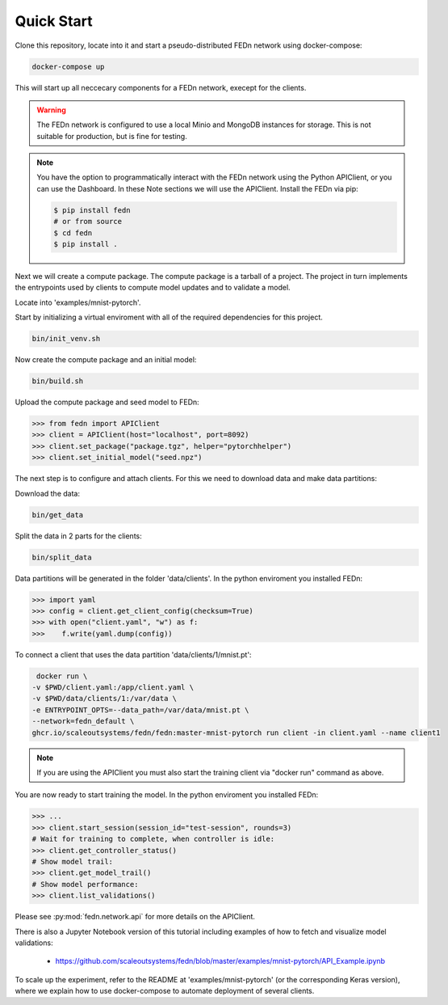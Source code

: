 Quick Start
===========

Clone this repository, locate into it and start a pseudo-distributed FEDn network using docker-compose:

.. code-block::

   docker-compose up 



This will start up all neccecary components for a FEDn network, execept for the clients.

.. warning:: 
   The FEDn network is configured to use a local Minio and MongoDB instances for storage. This is not suitable for production, but is fine for testing.

.. note::
    You have the option to programmatically interact with the FEDn network using the Python APIClient, or you can use the Dashboard. In these Note sections we will use the APIClient.
    Install the FEDn via pip:

    .. code-block:: bash
       
       $ pip install fedn
       # or from source
       $ cd fedn
       $ pip install . 

Next we will create a compute package. The compute package is a tarball of a project. 
The project in turn implements the entrypoints used by clients to compute model updates and to validate a model.  

Locate into 'examples/mnist-pytorch'.  

Start by initializing a virtual enviroment with all of the required dependencies for this project.

.. code-block:: python

   bin/init_venv.sh

Now create the compute package and an initial model:

.. code-block::

   bin/build.sh


Upload the compute package and seed model to FEDn:

.. code:: python

   >>> from fedn import APIClient
   >>> client = APIClient(host="localhost", port=8092)
   >>> client.set_package("package.tgz", helper="pytorchhelper")
   >>> client.set_initial_model("seed.npz")      

The next step is to configure and attach clients. For this we need to download data and make data partitions: 

Download the data:

.. code-block::

   bin/get_data


Split the data in 2 parts for the clients:

.. code-block::

   bin/split_data

Data partitions will be generated in the folder 'data/clients'.  In the python enviroment you installed FEDn:

.. code:: python

   >>> import yaml
   >>> config = client.get_client_config(checksum=True)
   >>> with open("client.yaml", "w") as f:
   >>>    f.write(yaml.dump(config))

To connect a client that uses the data partition 'data/clients/1/mnist.pt': 

.. code-block::

   docker run \
  -v $PWD/client.yaml:/app/client.yaml \
  -v $PWD/data/clients/1:/var/data \
  -e ENTRYPOINT_OPTS=--data_path=/var/data/mnist.pt \
  --network=fedn_default \
  ghcr.io/scaleoutsystems/fedn/fedn:master-mnist-pytorch run client -in client.yaml --name client1 

.. note::
   If you are using the APIClient you must also start the training client via "docker run" command as above.   

You are now ready to start training the model. In the python enviroment you installed FEDn:

.. code:: python

   >>> ...
   >>> client.start_session(session_id="test-session", rounds=3)
   # Wait for training to complete, when controller is idle:
   >>> client.get_controller_status()
   # Show model trail:
   >>> client.get_model_trail()
   # Show model performance:
   >>> client.list_validations()

Please see :py:mod:`fedn.network.api` for more details on the APIClient. 

There is also a Jupyter Notebook version of this tutorial including examples of how to fetch and visualize model validations:

 - https://github.com/scaleoutsystems/fedn/blob/master/examples/mnist-pytorch/API_Example.ipynb 

To scale up the experiment, refer to the README at 'examples/mnist-pytorch' (or the corresponding Keras version), where we explain how to use docker-compose to automate deployment of several clients.  

